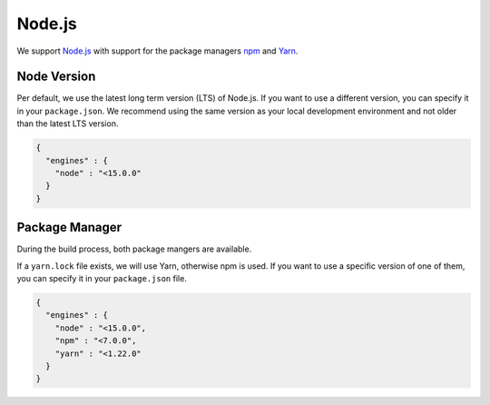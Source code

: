 *******
Node.js
*******

We support `Node.js <https://nodejs.org/>`__ with support for the package managers `npm <https://www.npmjs.com/>`__ and `Yarn <https://yarnpkg.com/>`__.

Node Version
~~~~~~~~~~~~

Per default, we use the latest long term version (LTS) of Node.js.
If you want to use a different version, you can specify it in your ``package.json``.
We recommend using the same version as your local development environment and not older than the latest LTS version.

.. code-block:: json

    {
      "engines" : {
        "node" : "<15.0.0"
      }
    }

Package Manager
~~~~~~~~~~~~~~~

During the build process, both package mangers are available.

If a ``yarn.lock`` file exists, we will use Yarn, otherwise npm is used.
If you want to use a specific version of one of them, you can specify it in your ``package.json`` file.

.. code-block:: json

    {
      "engines" : {
        "node" : "<15.0.0",
        "npm" : "<7.0.0",
        "yarn" : "<1.22.0"
      }
    }

